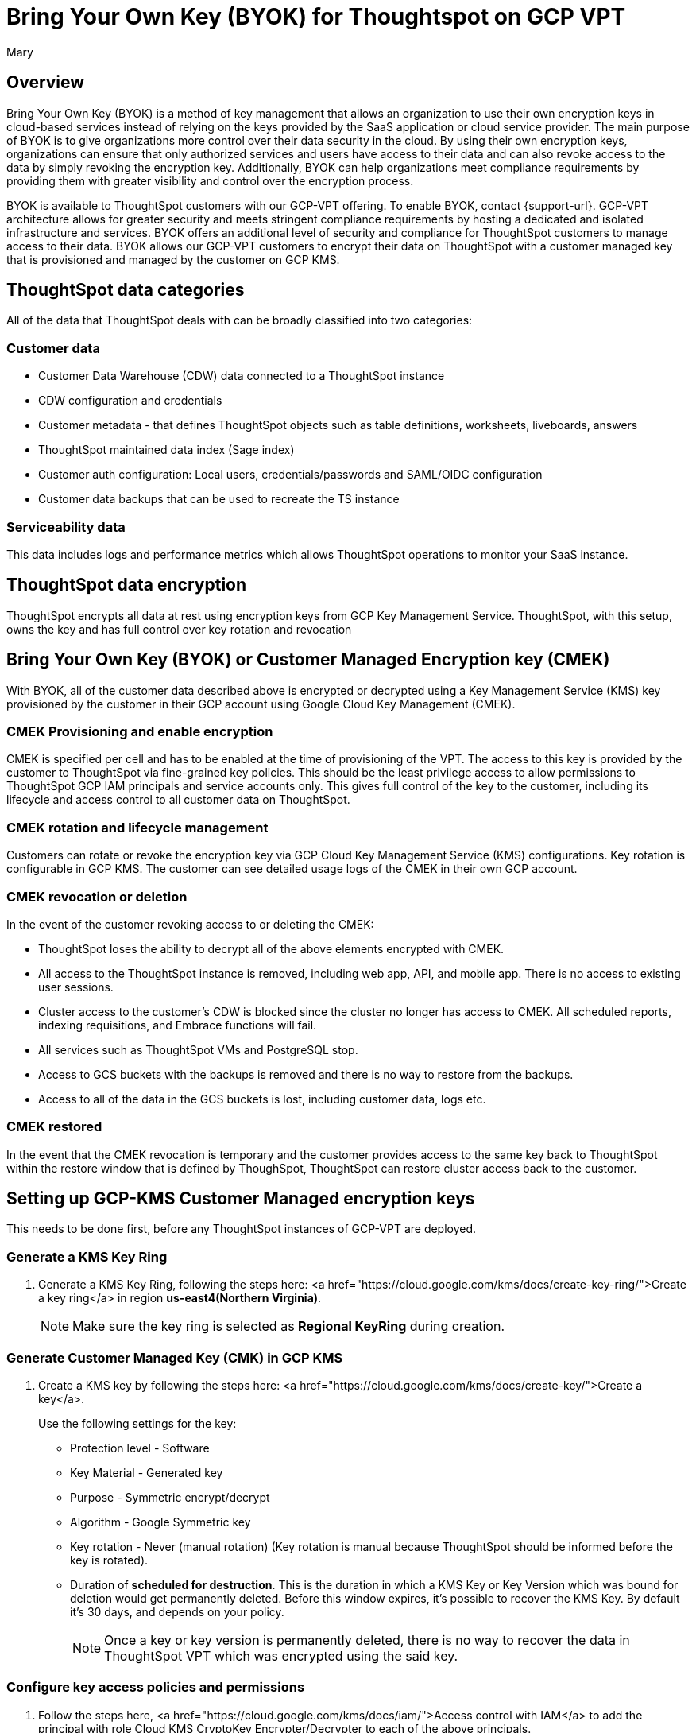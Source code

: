 = Bring Your Own Key (BYOK) for Thoughtspot on GCP VPT
:author: Mary
:last_updated: 12/4/24
:experimental:
:linkattrs:
:page-layout: default-cloud
:description:
:jira: SCAL-233879

== Overview
Bring Your Own Key (BYOK) is a method of key management that allows an organization to use their own encryption keys in cloud-based services instead of relying on the keys provided by the SaaS application or cloud service provider.
The main purpose of BYOK is to give organizations more control over their data security in the cloud. By using their own encryption keys, organizations can ensure that only authorized services and users have access to their data and can also revoke access to the data by simply revoking the encryption key.
Additionally, BYOK can help organizations meet compliance requirements by providing them with greater visibility and control over the encryption process.

BYOK is available to ThoughtSpot customers with our GCP-VPT offering. To enable BYOK, contact {support-url}. GCP-VPT architecture allows for greater security and meets stringent compliance requirements by hosting a dedicated and isolated infrastructure and services. BYOK offers an additional level of security and compliance for ThoughtSpot customers to manage access to their data. BYOK allows our GCP-VPT customers to encrypt their data on ThoughtSpot with a customer managed key that is provisioned and managed by the customer on GCP KMS.

== ThoughtSpot data categories

All of the data that ThoughtSpot deals with can be broadly classified into two categories:

=== Customer data
* Customer Data Warehouse (CDW) data connected to a ThoughtSpot instance
* CDW configuration and credentials
* Customer metadata - that defines ThoughtSpot objects such as table definitions, worksheets, liveboards, answers
* ThoughtSpot maintained data index (Sage index)
* Customer auth configuration: Local users, credentials/passwords and SAML/OIDC configuration
* Customer data backups that can be used to recreate the TS instance

=== Serviceability data
This data includes logs and performance metrics which allows ThoughtSpot operations to monitor your SaaS instance.


== ThoughtSpot data encryption
ThoughtSpot encrypts all data at rest using encryption keys from GCP Key Management Service. ThoughtSpot, with this setup, owns the key and has full control over key rotation and revocation


== Bring Your Own Key (BYOK) or Customer Managed Encryption key (CMEK)
With BYOK, all of the customer data described above  is encrypted or decrypted using a Key Management Service (KMS) key provisioned by the customer in their GCP account using Google Cloud Key Management (CMEK).

=== CMEK Provisioning and enable encryption
CMEK is specified per cell and has to be enabled at the time of provisioning of the VPT.
The access to this key is provided by the customer to ThoughtSpot via fine-grained key policies. This should be the least privilege access to allow permissions to ThoughtSpot GCP IAM principals and service accounts only. This gives full control of the key to the customer, including its lifecycle and access control to all customer data on ThoughtSpot.

=== CMEK rotation and lifecycle management
Customers can rotate or revoke the encryption key via GCP Cloud Key Management Service (KMS) configurations. Key rotation is configurable in GCP KMS. The customer can see detailed usage logs of the CMEK in their own GCP account.

=== CMEK revocation or deletion
In the event of the customer revoking access to or deleting the CMEK:

* ThoughtSpot loses the ability to decrypt all of the above elements encrypted with CMEK.
* All access to the ThoughtSpot instance is removed, including web app, API, and mobile app. There is no access to existing user sessions.
* Cluster access to the customer's CDW is blocked since the cluster no longer has access to CMEK. All scheduled reports, indexing requisitions, and Embrace functions will fail.
* All services such as ThoughtSpot VMs and PostgreSQL stop.
* Access to GCS buckets with the backups is removed and there is no way to restore from the backups.
* Access to all of the data in the GCS buckets is lost, including customer data, logs etc.

=== CMEK restored
In the event that the CMEK revocation is temporary and the customer provides access to the same key back to ThoughtSpot within the restore window that is defined by ThoughSpot, ThoughtSpot can restore cluster access back to the customer.

== Setting up GCP-KMS Customer Managed encryption keys
This needs to be done first, before any ThoughtSpot instances of  GCP-VPT are deployed.

=== Generate a KMS Key Ring
. Generate a KMS Key Ring, following the steps here: <a href="https://cloud.google.com/kms/docs/create-key-ring/">Create a key ring</a> in region *us-east4(Northern Virginia)*.
+
NOTE: Make sure the key ring is selected as *Regional KeyRing* during creation.

=== Generate Customer Managed Key (CMK) in GCP KMS
. Create a KMS key by following the steps here: <a href="https://cloud.google.com/kms/docs/create-key/">Create a key</a>.
+
Use the following settings for the key:

* Protection level - Software
* Key Material - Generated key
* Purpose - Symmetric encrypt/decrypt
* Algorithm - Google Symmetric key
* Key rotation - Never (manual rotation) (Key rotation is manual because ThoughtSpot should be informed before the key is rotated).
* Duration of *scheduled for destruction*. This is the duration in which a KMS Key or Key Version which was bound for deletion would get permanently deleted. Before this window expires, it’s possible to recover the KMS Key. By default it’s 30 days, and depends on your policy.
+
NOTE: Once a key or key version is permanently deleted, there is no way to recover the data in ThoughtSpot VPT which was encrypted using the said key.

=== Configure key access policies and permissions

. Follow the steps here, <a href="https://cloud.google.com/kms/docs/iam/">Access control with IAM</a> to add the principal with role Cloud KMS CryptoKey Encrypter/Decrypter to each of the above principals.
** If you are using the Google Cloud Console, or roles/cloudkms.cryptoKeyEncrypterDecrypter.
** If you are using the API/terraform/etc.
+
For example, for:
+
`serviceAccount:service-899137191141@cloud-redis.iam.gserviceaccount.com`
 +
you would run the following command:
+
 'gcloud kms keys add-iam-policy-binding <KEY> \ --keyring <KEY_RING> \
--location us-east4 \
--member serviceAccount:service-ts-899137191141@cloud-redis.iam.gserviceaccount.com \
--role roles/cloudkms.cryptoKeyEncrypterDecrypter'
+
`serviceAccount:service-899137191141@gcp-sa-bigqueryconnection.iam.gserviceaccount.com`
+
`serviceAccount:service-899137191141@gcp-sa-bigquerydatatransfer.iam.gserviceaccount.com`
+
`serviceAccount:service-899137191141@gcp-sa-certificatemanager.iam.gserviceaccount.com`
+
`serviceAccount:service-899137191141@gcp-sa-cloudscheduler.iam.gserviceaccount.com`
+
`serviceAccount:service-899137191141@gcp-sa-cloud-trace.iam.gserviceaccount.com`
+
`serviceAccount:service-899137191141@container-engine-robot.iam.gserviceaccount.com`
+
`serviceAccount:service-899137191141@containerregistry.iam.gserviceaccount.com`
+
`serviceAccount:service-899137191141@gcp-sa-monitoring-notification.iam.gserviceaccount.com`
+
`serviceAccount:service-899137191141@gcp-sa-pubsub.iam.gserviceaccount.com`
+
`serviceAccount:service-899137191141@cloud-redis.iam.gserviceaccount.com`
+
`serviceAccount:service-899137191141@serverless-robot-prod.iam.gserviceaccount.com`
+
`serviceAccount:service-899137191141@gcp-sa-secretmanager.iam.gserviceaccount.com`
+
`serviceAccount:service-899137191141@gcp-sa-cloud-sql.iam.gserviceaccount.com`
+
`serviceAccount:899137191141-compute@developer.gserviceaccount.com`
+
`serviceAccount:service-899137191141@compute-system.iam.gserviceaccount.com`
+
`serviceAccount:service-899137191141@gs-project-accounts.iam.gserviceaccount.com`
+
. For the principal
`serviceAccount:ts-resource-monitor@ts-prod-vpt-02.iam.gserviceaccount.com`, add the following permissions to the KMS Key created for encryption:
`cloudkms.cryptoKeyVersions.get`
`cloudkms.cryptoKeyVersions.list`
`cloudkms.cryptoKeys.getIamPolicy`
`cloudkms.cryptoKeys.get`
. After this is done, share the KMS key ID with ThoughtSpot.


